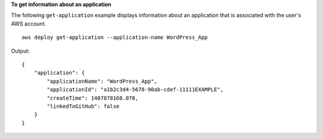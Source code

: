 **To get information about an application**

The following ``get-application`` example displays information about an application that is associated with the user's AWS account. ::

    aws deploy get-application --application-name WordPress_App

Output::

    {
        "application": {
            "applicationName": "WordPress_App",
            "applicationId": "a1b2c3d4-5678-90ab-cdef-11111EXAMPLE",
            "createTime": 1407878168.078,
            "linkedToGitHub": false
        }
    }
